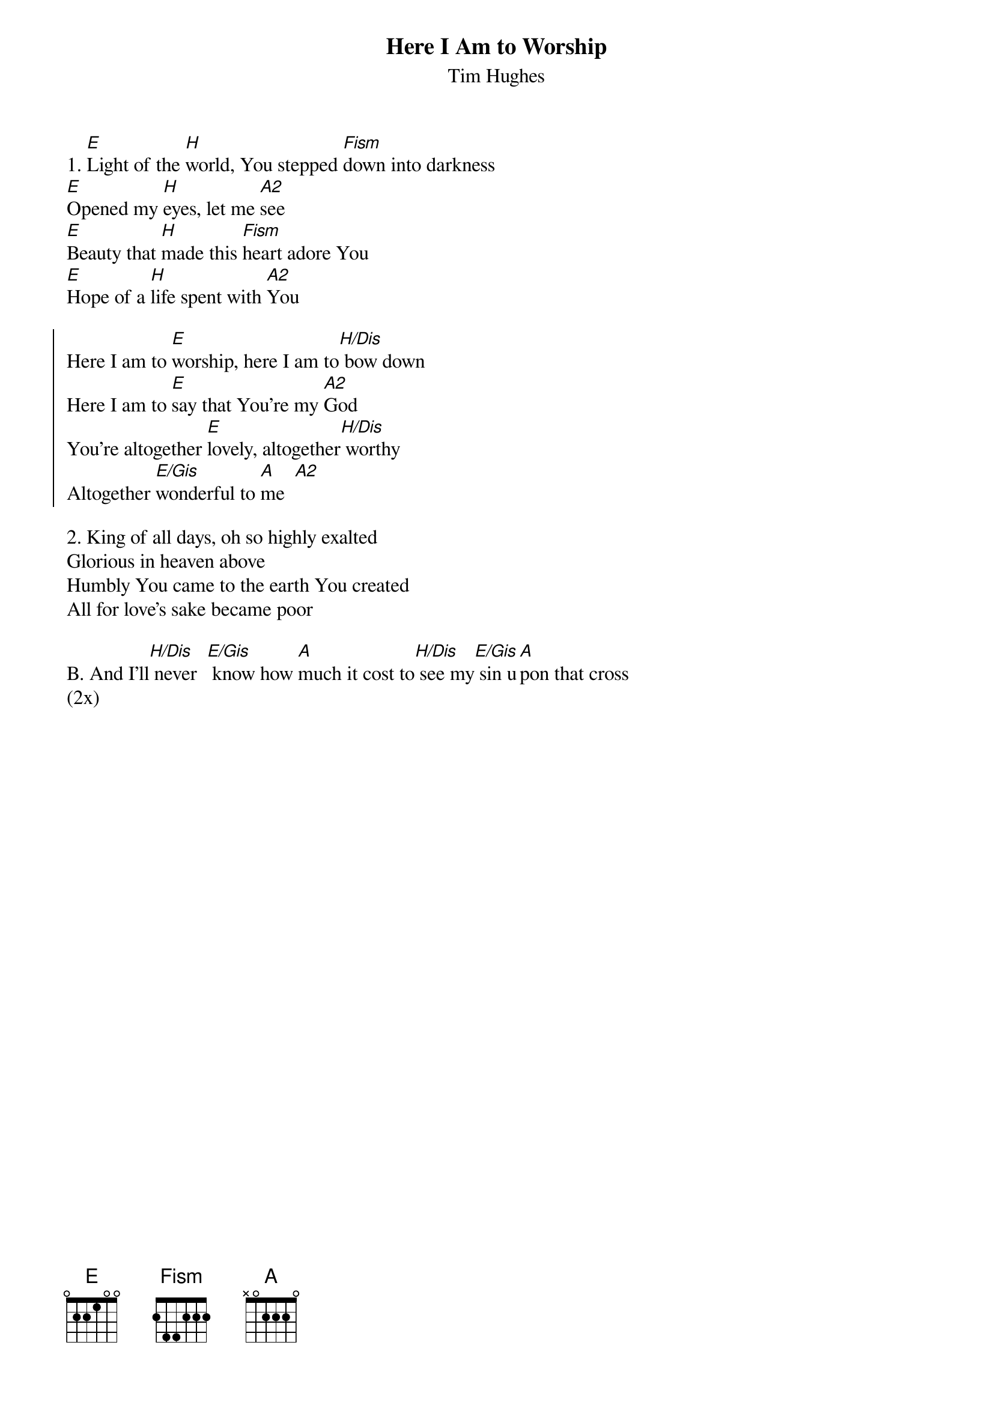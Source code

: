 {font:Title,LenKrickel,24,0,false,false}
{font:SubTitle,Comic Sans MS,9,0,false,false}
{font:Lyric,Comic Sans MS,12,0,false,false}
{font:Chorus,Chalkduster,12,0,false,false}
{font:Chord,Chalkduster,12,0,false,false}
{font:Comment,Verdana,12,0,false,true}
{font:Tablature,Courier New,16,0,false,false}
{font:Editor,Courier New,15,0,false,false}
{color:Title,0.000000,0.000000,0.000000,1.000000}
{color:SubTitle,0.400000,0.400000,0.400000,1.000000}
{color:Lyric,0.000000,0.000000,0.000000,1.000000}
{color:Chorus,0.000000,0.000000,0.000000,1.000000}
{color:Chord,0.000000,0.000000,0.000000,1.000000}
{color:Comment,0.298039,0.298039,0.298039,1.000000}
{color:Tablature,0.000000,0.000000,0.000000,1.000000}
{color:Editor,0.000000,0.000000,0.000000,1.000000}
{color:EditorBack,1.000000,1.000000,1.000000,1.000000}
{playtime:60}
{chorusindent:26}
{chordspace:6}
{linespace:-1}
{transpositionLevel:0}
{t:Here I Am to Worship}
{st:Tim Hughes}

1. [E]Light of the [H]world, You stepped [Fism]down into darkness
[E]Opened my [H]eyes, let me [A2]see
[E]Beauty that [H]made this [Fism]heart adore You
[E]Hope of a [H]life spent with [A2]You

{soc}
Here I am to [E]worship, here I am to[H/Dis] bow down
Here I am to [E]say that You're my [A2]God
You're altogether [E]lovely, altogether[H/Dis] worthy
Altogether [E/Gis]wonderful to [A]me  [A2]
{eoc}

2. King of all days, oh so highly exalted
Glorious in heaven above
Humbly You came to the earth You created
All for love's sake became poor

B. And I’ll[H/Dis] never  [E/Gis] know how [A]much it cost to[H/Dis] see my[E/Gis] sin u[A]pon that cross
(2x)